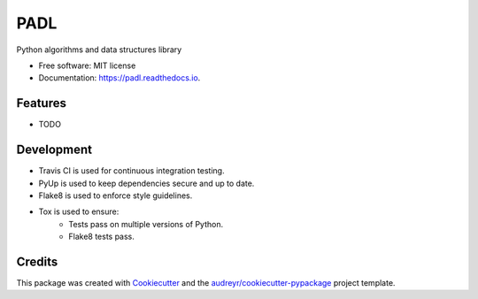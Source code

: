 ====
PADL
====


.. image:: https://img.shields.io/pypi/v/padl.svg
        :target: https://pypi.python.org/pypi/padl

.. image:: https://img.shields.io/travis/elinsky/padl.svg
        :target: https://travis-ci.com/elinsky/padl

.. image:: https://readthedocs.org/projects/padl/badge/?version=latest
        :target: https://padl.readthedocs.io/en/latest/?badge=latest
        :alt: Documentation Status


.. image:: https://pyup.io/repos/github/elinsky/padl/shield.svg
     :target: https://pyup.io/repos/github/elinsky/padl/
     :alt: Updates



Python algorithms and data structures library


* Free software: MIT license
* Documentation: https://padl.readthedocs.io.


Features
--------

* TODO

Development
-----------

* Travis CI is used for continuous integration testing.
* PyUp is used to keep dependencies secure and up to date.
* Flake8 is used to enforce style guidelines.
* Tox is used to ensure:
    * Tests pass on multiple versions of Python.
    * Flake8 tests pass.

Credits
-------

This package was created with Cookiecutter_ and the `audreyr/cookiecutter-pypackage`_ project template.

.. _Cookiecutter: https://github.com/audreyr/cookiecutter
.. _`audreyr/cookiecutter-pypackage`: https://github.com/audreyr/cookiecutter-pypackage
